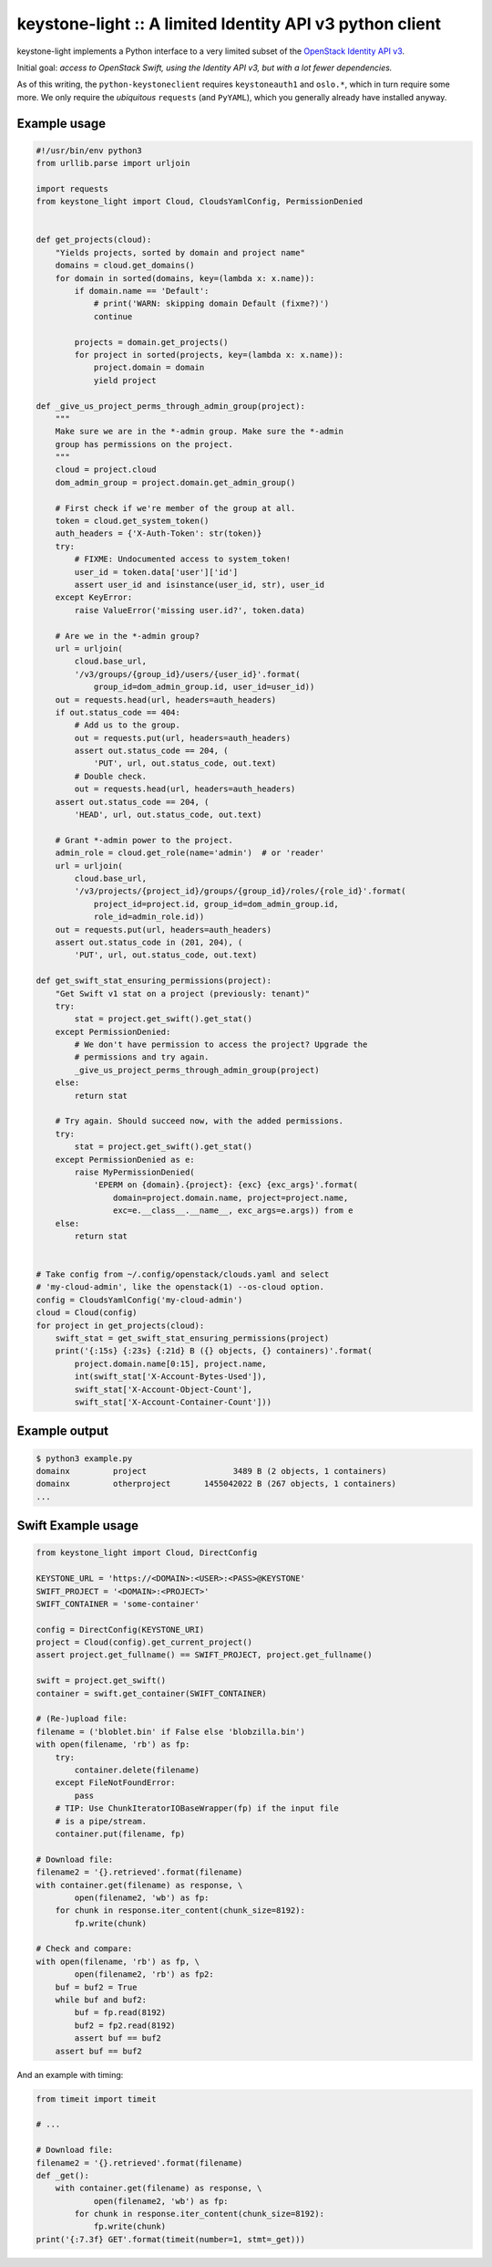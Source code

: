 keystone-light :: A limited Identity API v3 python client
=========================================================

keystone-light implements a Python interface to a very limited subset of
the `OpenStack Identity API v3`_.

Initial goal: *access to OpenStack Swift, using the Identity API v3, but
with a lot fewer dependencies.*

As of this writing, the ``python-keystoneclient`` requires
``keystoneauth1`` and ``oslo.*``, which in turn require some more. We
only require the *ubiquitous* ``requests`` (and ``PyYAML``), which you
generally already have installed anyway.


Example usage
-------------

.. code-block:: python

    #!/usr/bin/env python3
    from urllib.parse import urljoin

    import requests
    from keystone_light import Cloud, CloudsYamlConfig, PermissionDenied


    def get_projects(cloud):
        "Yields projects, sorted by domain and project name"
        domains = cloud.get_domains()
        for domain in sorted(domains, key=(lambda x: x.name)):
            if domain.name == 'Default':
                # print('WARN: skipping domain Default (fixme?)')
                continue

            projects = domain.get_projects()
            for project in sorted(projects, key=(lambda x: x.name)):
                project.domain = domain
                yield project

    def _give_us_project_perms_through_admin_group(project):
        """
        Make sure we are in the *-admin group. Make sure the *-admin
        group has permissions on the project.
        """
        cloud = project.cloud
        dom_admin_group = project.domain.get_admin_group()

        # First check if we're member of the group at all.
        token = cloud.get_system_token()
        auth_headers = {'X-Auth-Token': str(token)}
        try:
            # FIXME: Undocumented access to system_token!
            user_id = token.data['user']['id']
            assert user_id and isinstance(user_id, str), user_id
        except KeyError:
            raise ValueError('missing user.id?', token.data)

        # Are we in the *-admin group?
        url = urljoin(
            cloud.base_url,
            '/v3/groups/{group_id}/users/{user_id}'.format(
                group_id=dom_admin_group.id, user_id=user_id))
        out = requests.head(url, headers=auth_headers)
        if out.status_code == 404:
            # Add us to the group.
            out = requests.put(url, headers=auth_headers)
            assert out.status_code == 204, (
                'PUT', url, out.status_code, out.text)
            # Double check.
            out = requests.head(url, headers=auth_headers)
        assert out.status_code == 204, (
            'HEAD', url, out.status_code, out.text)

        # Grant *-admin power to the project.
        admin_role = cloud.get_role(name='admin')  # or 'reader'
        url = urljoin(
            cloud.base_url,
            '/v3/projects/{project_id}/groups/{group_id}/roles/{role_id}'.format(
                project_id=project.id, group_id=dom_admin_group.id,
                role_id=admin_role.id))
        out = requests.put(url, headers=auth_headers)
        assert out.status_code in (201, 204), (
            'PUT', url, out.status_code, out.text)

    def get_swift_stat_ensuring_permissions(project):
        "Get Swift v1 stat on a project (previously: tenant)"
        try:
            stat = project.get_swift().get_stat()
        except PermissionDenied:
            # We don't have permission to access the project? Upgrade the
            # permissions and try again.
            _give_us_project_perms_through_admin_group(project)
        else:
            return stat

        # Try again. Should succeed now, with the added permissions.
        try:
            stat = project.get_swift().get_stat()
        except PermissionDenied as e:
            raise MyPermissionDenied(
                'EPERM on {domain}.{project}: {exc} {exc_args}'.format(
                    domain=project.domain.name, project=project.name,
                    exc=e.__class__.__name__, exc_args=e.args)) from e
        else:
            return stat


    # Take config from ~/.config/openstack/clouds.yaml and select
    # 'my-cloud-admin', like the openstack(1) --os-cloud option.
    config = CloudsYamlConfig('my-cloud-admin')
    cloud = Cloud(config)
    for project in get_projects(cloud):
        swift_stat = get_swift_stat_ensuring_permissions(project)
        print('{:15s} {:23s} {:21d} B ({} objects, {} containers)'.format(
            project.domain.name[0:15], project.name,
            int(swift_stat['X-Account-Bytes-Used']),
            swift_stat['X-Account-Object-Count'],
            swift_stat['X-Account-Container-Count']))


Example output
--------------

.. code-block:: console

    $ python3 example.py
    domainx         project                  3489 B (2 objects, 1 containers)
    domainx         otherproject       1455042022 B (267 objects, 1 containers)
    ...


Swift Example usage
-------------------

.. code-block:: python

    from keystone_light import Cloud, DirectConfig

    KEYSTONE_URL = 'https://<DOMAIN>:<USER>:<PASS>@KEYSTONE'
    SWIFT_PROJECT = '<DOMAIN>:<PROJECT>'
    SWIFT_CONTAINER = 'some-container'

    config = DirectConfig(KEYSTONE_URI)
    project = Cloud(config).get_current_project()
    assert project.get_fullname() == SWIFT_PROJECT, project.get_fullname()

    swift = project.get_swift()
    container = swift.get_container(SWIFT_CONTAINER)

    # (Re-)upload file:
    filename = ('bloblet.bin' if False else 'blobzilla.bin')
    with open(filename, 'rb') as fp:
        try:
            container.delete(filename)
        except FileNotFoundError:
            pass
        # TIP: Use ChunkIteratorIOBaseWrapper(fp) if the input file
        # is a pipe/stream.
        container.put(filename, fp)

    # Download file:
    filename2 = '{}.retrieved'.format(filename)
    with container.get(filename) as response, \
            open(filename2, 'wb') as fp:
        for chunk in response.iter_content(chunk_size=8192):
            fp.write(chunk)

    # Check and compare:
    with open(filename, 'rb') as fp, \
            open(filename2, 'rb') as fp2:
        buf = buf2 = True
        while buf and buf2:
            buf = fp.read(8192)
            buf2 = fp2.read(8192)
            assert buf == buf2
        assert buf == buf2

And an example with timing:

.. code-block:: python

    from timeit import timeit

    # ...

    # Download file:
    filename2 = '{}.retrieved'.format(filename)
    def _get():
        with container.get(filename) as response, \
                open(filename2, 'wb') as fp:
            for chunk in response.iter_content(chunk_size=8192):
                fp.write(chunk)
    print('{:7.3f} GET'.format(timeit(number=1, stmt=_get)))


.. _`OpenStack Identity API v3`: https://docs.openstack.org/api-ref/identity/v3/
